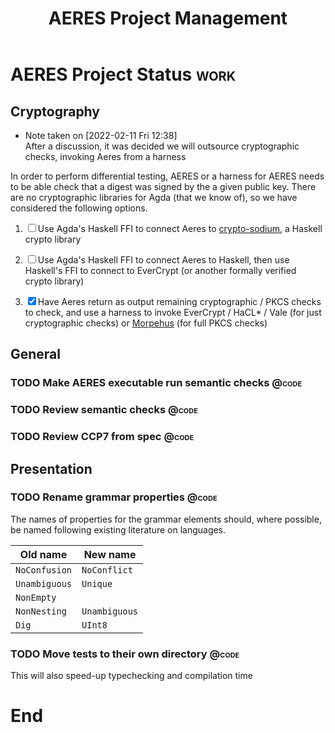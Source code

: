 #+TITLE: AERES Project Management

* AERES Project Status                                                 :work:
** Cryptography
   - Note taken on [2022-02-11 Fri 12:38] \\
     After a discussion, it was decided we will outsource cryptographic checks,
     invoking Aeres from a harness

   In order to perform differential testing, AERES or a harness for AERES needs
   to be able check that a digest was signed by the a given public key. There are
   no cryptographic libraries for Agda (that we know of), so we have considered
   the following options.

   1. [ ] Use Agda's Haskell FFI to connect Aeres to [[https://hackage.haskell.org/package/crypto-sodium][crypto-sodium]], a Haskell
      crypto library

   2. [ ] Use Agda's Haskell FFI to connect Aeres to Haskell, then use Haskell's
      FFI to connect to EverCrypt (or another formally verified crypto library)

   3. [X] Have Aeres return as output remaining cryptographic / PKCS checks to
      check, and use a harness to invoke EverCrypt / HaCL* / Vale (for just
      cryptographic checks) or [[https://github.com/Morpheus-Repo/Morpheus][Morpehus]] (for full PKCS checks)

** General
*** TODO Make AERES executable run semantic checks                    :@code:
    :PROPERTIES:
    :ASSIGNEE: Chris
    :END:
*** TODO Review semantic checks                                       :@code:
    :PROPERTIES:
    :ASSIGNEE: Chris
    :END:
*** TODO Review CCP7 from spec                                        :@code:
    :PROPERTIES:
    :Assignee: Joy
    :END:
** Presentation
  
*** TODO Rename grammar properties                                    :@code:
    :PROPERTIES:
    :ASSIGNEE: Chris
    :END:

    The names of properties for the grammar elements should, where possible, be
    named following existing literature on languages.

    | Old name      | New name      |
    |---------------+---------------|
    | =NoConfusion= | =NoConflict=  |
    | =Unambiguous= | =Unique=      |
    | =NonEmpty=    |               |
    | =NonNesting=  | =Unambiguous= |
    |---------------+---------------|
    | =Dig=         | =UInt8=       |


*** TODO Move tests to their own directory                            :@code:

    This will also speed-up typechecking and compilation time
* End

#  LocalWords:  AERES

# Local Variables:
# eval: (flyspell-mode)
# eval: (smartparens-mode)
# End:
